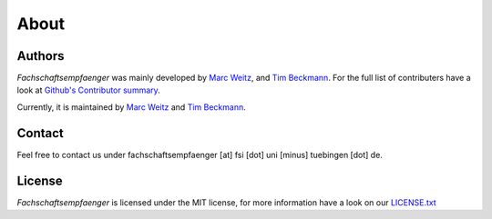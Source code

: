 About
=====

Authors
-------

*Fachschaftsempfaenger* was mainly developed by
`Marc Weitz <https://github.com/trybnetic>`_,
and `Tim Beckmann <https://github.com/elogy>`_. For the full list of
contributers have a look at `Github's Contributor summary
<https://github.com/fsi-tue/fachschaftsempfaenger/contributors>`_.

Currently, it is maintained by `Marc Weitz <https://github.com/trybnetic>`_ and
`Tim Beckmann <https://github.com/elogy>`_.


Contact
-------
.. _contact:

Feel free to contact us under fachschaftsempfaenger [at] fsi [dot] uni [minus]
tuebingen [dot] de.


License
-------

*Fachschaftsempfaenger* is licensed under the MIT license, for more information
have a look on our `LICENSE.txt
<https://github.com/fsi-tue/fachschaftsempfaenger/blob/master/LICENSE.txt>`_
